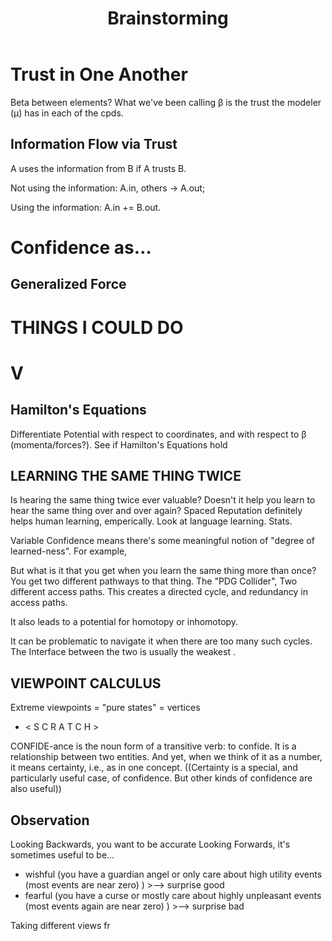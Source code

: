#+TITLE: Brainstorming


* Trust in One Another
Beta between elements?
What we've been calling \beta is the trust the modeler (\mu) has in each of the cpds.

** Information Flow via Trust
A uses the information from B if A trusts B.

Not using the information:
  A.in, others -> A.out;

Using the information: A.in += B.out.


* Confidence as...
** Generalized Force


* THINGS I COULD DO
* V

** Hamilton's Equations
Differentiate Potential with respect to coordinates, and with respect to \beta (momenta/forces?).
See if Hamilton's Equations hold
** LEARNING THE SAME THING TWICE

Is hearing the same thing twice ever valuable? Doesn't it help you learn to hear the same thing over and over again? Spaced Reputation definitely helps human learning, emperically.  Look at language learning. Stats.

 Variable Confidence means there's some meaningful notion of "degree of learned-ness". For example,

 But what is it that you get when you learn the same thing  more than once? You get two different pathways to that thing. The "PDG Collider",  Two different access paths. This creates a directed cycle, and redundancy in access paths.

It also leads to a potential for homotopy or inhomotopy.


It can be problematic to navigate it when there are too many such cycles.
The Interface between the two is usually the weakest .
** VIEWPOINT CALCULUS
Extreme viewpoints = "pure states" = vertices

 *  < S C R A T C H >


CONFIDE-ance is the noun form of a transitive verb: to confide.  It is a relationship between two entities.
And yet, when we think of it as a number, it means certainty, i.e., as in one concept.
((Certainty is a special, and particularly useful case, of confidence.  But other kinds of confidence are also useful))
** Observation

Looking Backwards, you want to be accurate
Looking Forwards, it's sometimes useful to be...

 - wishful (you have a guardian angel or only care about high utility events (most events are near zero) )
        >---> surprise good
 - fearful (you have a curse or mostly care about highly unpleasant events (most events again are near zero) )
        >---> surprise bad

Taking different views fr

